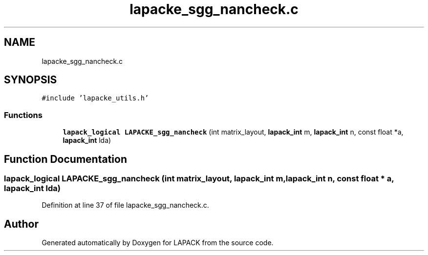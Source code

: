 .TH "lapacke_sgg_nancheck.c" 3 "Tue Nov 14 2017" "Version 3.8.0" "LAPACK" \" -*- nroff -*-
.ad l
.nh
.SH NAME
lapacke_sgg_nancheck.c
.SH SYNOPSIS
.br
.PP
\fC#include 'lapacke_utils\&.h'\fP
.br

.SS "Functions"

.in +1c
.ti -1c
.RI "\fBlapack_logical\fP \fBLAPACKE_sgg_nancheck\fP (int matrix_layout, \fBlapack_int\fP m, \fBlapack_int\fP n, const float *a, \fBlapack_int\fP lda)"
.br
.in -1c
.SH "Function Documentation"
.PP 
.SS "\fBlapack_logical\fP LAPACKE_sgg_nancheck (int matrix_layout, \fBlapack_int\fP m, \fBlapack_int\fP n, const float * a, \fBlapack_int\fP lda)"

.PP
Definition at line 37 of file lapacke_sgg_nancheck\&.c\&.
.SH "Author"
.PP 
Generated automatically by Doxygen for LAPACK from the source code\&.
